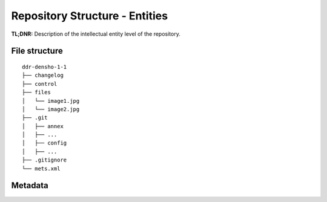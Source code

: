 Repository Structure - Entities
=====================


**TL;DNR:** Description of the intellectual entity level of the repository.


File structure
--------------

::

    ddr-densho-1-1
    ├── changelog
    ├── control
    ├── files
    │   └── image1.jpg
    │   └── image2.jpg
    ├── .git
    │   ├── annex
    │   ├── ...
    │   ├── config
    │   ├── ...
    ├── .gitignore
    └── mets.xml


Metadata
--------
